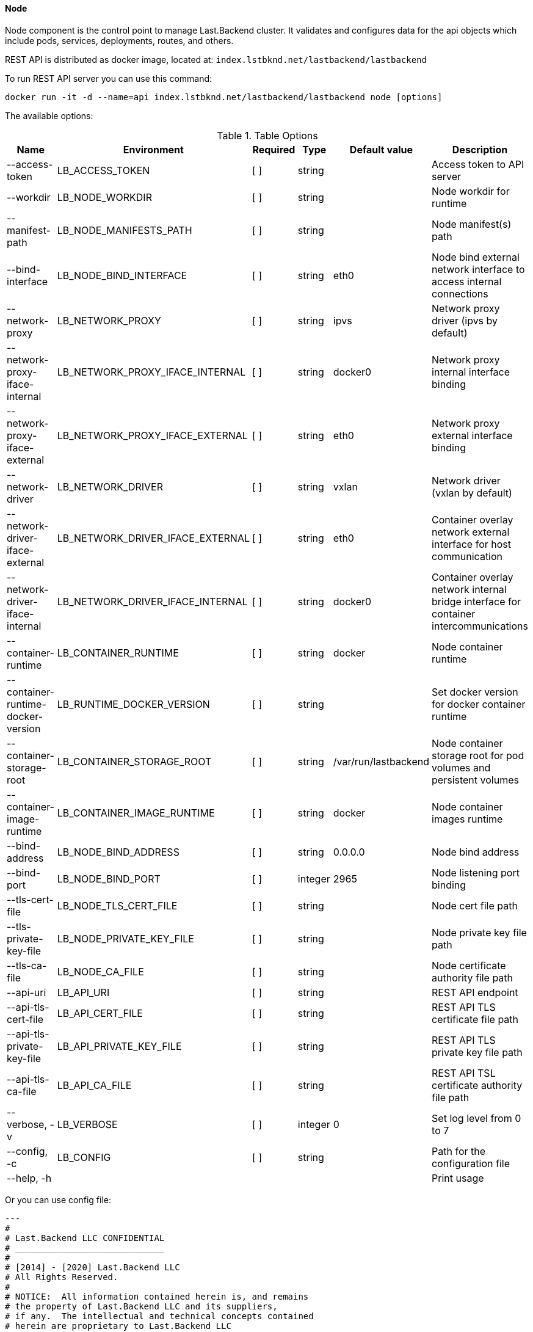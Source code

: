 ==== Node

Node component is the control point to manage Last.Backend cluster.
It validates and configures data for the api objects which include pods, services, deployments, routes, and others. 

REST API is distributed as docker image, located at: `index.lstbknd.net/lastbackend/lastbackend`

To run REST API server you can use this command:
[source,bash]
----
docker run -it -d --name=api index.lstbknd.net/lastbackend/lastbackend node [options]
----

The available options:

.Table Options
|===
|Name |Environment |Required |Type |Default value |Description

|--access-token
|LB_ACCESS_TOKEN
|[ ]
|string
|
|Access token to API server

|--workdir
|LB_NODE_WORKDIR
|[ ]
|string
|
|Node workdir for runtime

|--manifest-path
|LB_NODE_MANIFESTS_PATH
|[ ]
|string
|
|Node manifest(s) path

|--bind-interface 
|LB_NODE_BIND_INTERFACE
|[ ]
|string
|eth0
|Node bind external network interface to access internal connections

|--network-proxy
|LB_NETWORK_PROXY
|[ ]
|string
|ipvs
|Network proxy driver (ipvs by default)

|--network-proxy-iface-internal
|LB_NETWORK_PROXY_IFACE_INTERNAL
|[ ]
|string
|docker0
|Network proxy internal interface binding

|--network-proxy-iface-external
|LB_NETWORK_PROXY_IFACE_EXTERNAL
|[ ]
|string
|eth0
|Network proxy external interface binding

|--network-driver
|LB_NETWORK_DRIVER
|[ ]
|string
|vxlan
|Network driver (vxlan by default)

|--network-driver-iface-external
|LB_NETWORK_DRIVER_IFACE_EXTERNAL
|[ ]
|string
|eth0
|Container overlay network external interface for host communication

|--network-driver-iface-internal
|LB_NETWORK_DRIVER_IFACE_INTERNAL
|[ ]
|string
|docker0
|Container overlay network internal bridge interface for container intercommunications

|--container-runtime
|LB_CONTAINER_RUNTIME
|[ ]
|string
|docker
|Node container runtime

|--container-runtime-docker-version
|LB_RUNTIME_DOCKER_VERSION
|[ ]
|string
|
|Set docker version for docker container runtime

|--container-storage-root
|LB_CONTAINER_STORAGE_ROOT
|[ ]
|string
|/var/run/lastbackend
|Node container storage root for pod volumes and persistent volumes

|--container-image-runtime
|LB_CONTAINER_IMAGE_RUNTIME
|[ ]
|string
|docker
|Node container images runtime

|--bind-address
|LB_NODE_BIND_ADDRESS
|[ ]
|string
|0.0.0.0
|Node bind address

|--bind-port
|LB_NODE_BIND_PORT
|[ ]
|integer
|2965
|Node listening port binding

|--tls-cert-file
|LB_NODE_TLS_CERT_FILE
|[ ]
|string
|
|Node cert file path

|--tls-private-key-file
|LB_NODE_PRIVATE_KEY_FILE
|[ ]
|string
|
|Node private key file path

|--tls-ca-file
|LB_NODE_CA_FILE
|[ ]
|string
|
|Node certificate authority file path

|--api-uri
|LB_API_URI
|[ ]
|string
|
|REST API endpoint

|--api-tls-cert-file
|LB_API_CERT_FILE
|[ ]
|string
|
|REST API TLS certificate file path

|--api-tls-private-key-file
|LB_API_PRIVATE_KEY_FILE
|[ ]
|string
|
|REST API TLS private key file path

|--api-tls-ca-file
|LB_API_CA_FILE
|[ ]
|string
|
|REST API TSL certificate authority file path

|--verbose, -v
|LB_VERBOSE
|[ ]
|integer
|0
|Set log level from 0 to 7

|--config, -c 
|LB_CONFIG
|[ ]
|string
|
|Path for the configuration file

|--help, -h
|
|
|
|
|Print usage

|===

Or you can use config file:

[source,yaml]
----
---
#
# Last.Backend LLC CONFIDENTIAL
# _____________________________
#
# [2014] - [2020] Last.Backend LLC
# All Rights Reserved.
#
# NOTICE:  All information contained herein is, and remains
# the property of Last.Backend LLC and its suppliers,
# if any.  The intellectual and technical concepts contained
# herein are proprietary to Last.Backend LLC
# and its suppliers and may be covered by Russian Federation and Foreign Patents,
# patents in process, and are protected by trade secret or copyright law.
# Dissemination of this information or reproduction of this material
# is strictly forbidden unless prior written permission is obtained
# from Last.Backend LLC.
#
#
# ===============================================================================
# Node config settings ==========================================================
# ===============================================================================

# Log level [0-7]
verbose: integer
# Authentication token
# Usages:
#   As header: Authorization Bearer <token>
#   As querystring parameter: x-lastabckend=<token>
token: string
# Node default workdir for system files
workdir: string

# Local node manifest options. Use local manifests if you need local binded containers or deployments.
manifest:
  # Manifest local directory
  dir: string


# Network settings
network:
	# External interface for listening worldwide 
	interface: string
  # Container proxy interface
  cpi:
    # Network proxy driver (ipvs by default)
    type: string
    # proxy network interface bindings
    interface:
      # external network interface for proxy
      external:
      # internal network interface for proxy
      internal:
  # Container network interface options
  cni:
    # Container overlay network driver (vxlan by default)
    type: string
		# overlay network interfaces bindigs
		iterface:
			# External network interface for network building
			external: string
			# Internal bridge network interface for network building
			internal: string

# Container interfaces
container:
  # Container runtime interface
  cri:
    # Container runtime driver (docker by default)
    type: string
    # Docker driver configuration
    docker:
      #	Optional specify particular docker version
      version: string
  # Storage runtime interface
  csi:
    # Container storage - directory options
    dir:
      # Directiry path
      root: string
  # Container images runtime interface
  iri:
    # Container images driver (docker by default)
    type: string
    # Docker driver configuration
    docker:
      # Optional specify particular docker version
      version: string

# Cluster node http-server settings
server:
  # Node API server listen address (0.0.0.0 by default)
  host: string
  # Node API server port listen option (2969 by defaul)
  port: integer
  # Https/tls configurations
  tls:
	  # TLS certificate file path
	  cert: string
	  # TLS private key file path
	  key: string
	  # TLS certificate authority file path
	  ca: string


# REST API client options
api:
  # REST API Endpoint (http://127.0.0.1)
  uri: string
  # REST API TLS options 
  tls:
    # REST API TLS client certificate file path
    cert: string
    # REST API TLS private key file path
    key: string
    # REST API TLS client certificate authority file path
    ca: string
----